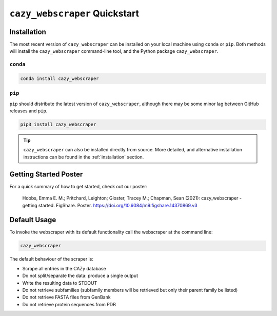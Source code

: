 ==============================
``cazy_webscraper`` Quickstart
==============================

------------
Installation
------------

The most recent version of ``cazy_webscraper`` can be installed on your local machine using ``conda`` or ``pip``. Both methods will install the ``cazy_webscraper`` command-line tool, and the Python package ``cazy_webscraper``.

^^^^^^^^^
``conda``
^^^^^^^^^

.. code-block:: bash

   conda install cazy_webscraper

^^^^^^^
``pip``
^^^^^^^

``pip`` should distribute the latest version of ``cazy_webscraper``, although there may be some minor lag between GitHub releases and ``pip``.

.. code-block:: bash

   pip3 install cazy_webscraper

.. TIP::
    ``cazy_webscraper`` can also be installed directly from source. More detailed, and alternative installation instructions can be found in the :ref:`installation` section.


----------------------
Getting Started Poster
----------------------

For a quick summary of how to get started, check out our poster:

    Hobbs, Emma E. M.; Pritchard, Leighton; Gloster, Tracey M.; Chapman, Sean (2021): cazy_webscraper - getting started. FigShare. Poster. `https://doi.org/10.6084/m9.figshare.14370869.v3 <https://doi.org/10.6084/m9.figshare.14370869.v3>`_ 

-------------
Default Usage
-------------

To invoke the webscraper with its default functionality call the webscraper at the command line:  

.. code-block:: bash

  cazy_webscraper 

The default behaviour of the scraper is:

* Scrape all entries in the CAZy database
* Do not split/separate the data: produce a single output
* Write the resulting data to STDOUT
* Do not retrieve subfamilies (subfamily members will be retrieved but only their parent family be listed)
* Do not retrieve FASTA files from GenBank
* Do not retrieve protein sequences from PDB